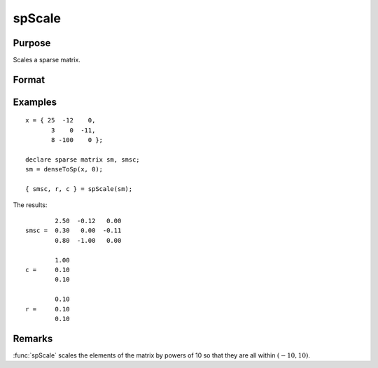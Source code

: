 
spScale
==============================================

Purpose
----------------
Scales a sparse matrix.

Format
----------------
.. function:: { a, r, s } = spScale(x)

    :param x: data
    :type x: MxN sparse matrix

    :return a: scaled sparse matrix.

    :rtype a: MxN sparse matrix

    :return r: row scale factors.

    :rtype r: Mx1 vector

    :return s: column scale factors.

    :rtype s: Nx1 vector

Examples
----------------

::

    x = { 25  -12    0,
           3    0  -11,
           8 -100    0 };

    declare sparse matrix sm, smsc;
    sm = denseToSp(x, 0);

    { smsc, r, c } = spScale(sm);

The results:

::

            2.50  -0.12   0.00
    smsc =  0.30   0.00  -0.11
            0.80  -1.00   0.00

            1.00
    c =     0.10
            0.10

            0.10
    r =     0.10
            0.10

Remarks
-------

:func:`spScale` scales the elements of the matrix by powers of 10 so that they are all within :math:`(-10,10)`.
